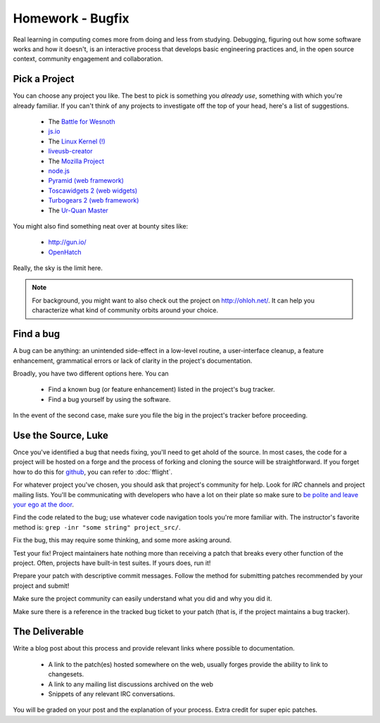 Homework - Bugfix
=================

Real learning in computing comes more from doing and less from studying.
Debugging, figuring out how some software works and how it doesn't, is an
interactive process that develops basic engineering practices and, in the open
source context, community engagement and collaboration.

Pick a Project
--------------

You can choose any project you like.  The best to pick is something you *already
use*, something with which you're already familiar.  If you can't think of any
projects to investigate off the top of your head, here's a list of suggestions.

 - The `Battle for Wesnoth <http://www.wesnoth.org/>`_
 - `js.io <https://github.com/gameclosure/js.io>`_
 - The `Linux Kernel (!)
   <https://bugs.launchpad.net/bugs/bugtrackers/linux-kernel-bugs>`_
 - `liveusb-creator <https://fedorahosted.org/liveusb-creator/>`_
 - The `Mozilla Project <https://bugzilla.mozilla.org/>`_
 - `node.js <http://nodejs.org/>`_
 - `Pyramid (web framework) <http://docs.pylonsproject.org/>`_
 - `Toscawidgets 2 (web widgets)
   <http://tw2core.readthedocs.org/en/latest/index.html>`_
 - `Turbogears 2 (web framework) <http://turbogears.org/>`_
 - The `Ur-Quan Master <http://sc2.sourceforge.net/>`_

You might also find something neat over at bounty sites like:

 - http://gun.io/
 - `OpenHatch <http://openhatch.org>`_

Really, the sky is the limit here.

.. note:: For background, you might want to also check out the project on
   http://ohloh.net/.  It can help you characterize what kind of community
   orbits around your choice.

Find a bug
----------

A bug can be anything: an unintended side-effect in a low-level routine, a
user-interface cleanup, a feature enhancement, grammatical errors or lack of
clarity in the project's documentation.

Broadly, you have two different options here.  You can

 - Find a known bug (or feature enhancement) listed in the project's bug
   tracker.
 - Find a bug yourself by using the software.

In the event of the second case, make sure you file the big in the project's
tracker before proceeding.

Use the Source, Luke
--------------------

Once you've identified a bug that needs fixing, you'll need to get ahold of the
source.  In most cases, the code for a project will be hosted on a forge and the
process of forking and cloning the source will be straightforward.   If you
forget how to do this for `github <http://github.com>`_, you can refer to
:doc:`fflight`.

For whatever project you've chosen, you should ask that project's community for
help.  Look for `IRC` channels and project mailing lists.  You'll be
communicating with developers who have a lot on their plate so make sure to `be
polite and leave your ego at the door
<http://maymay.net/blog/2009/02/11/how-to-start-contributing-to-open-source-projects/>`_.

Find the code related to the bug; use whatever code navigation tools you're
more familiar with.  The instructor's favorite method is:  ``grep -inr "some
string" project_src/``.

Fix the bug, this may require some thinking, and some more asking around.

Test your fix!  Project maintainers hate nothing more than receiving a patch
that breaks every other function of the project.  Often, projects have built-in
test suites.  If yours does, run it!

Prepare your patch with descriptive commit messages.  Follow the method for
submitting patches recommended by your project and submit!

Make sure the project community can easily understand what you did and
why you did it.

Make sure there is a reference in the tracked bug ticket to your patch (that is,
if the project maintains a bug tracker).

The Deliverable
---------------

Write a blog post about this process and provide relevant links where
possible to documentation.

 - A link to the patch(es) hosted somewhere on the web, usually forges provide
   the ability to link to changesets.
 - A link to any mailing list discussions archived on the web
 - Snippets of any relevant IRC conversations.

You will be graded on your post and the explanation of your process.  Extra
credit for super epic patches.
